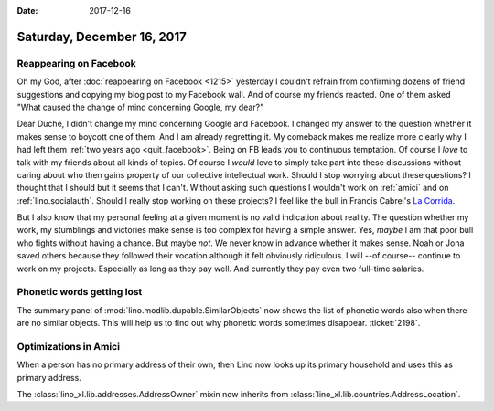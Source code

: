 :date: 2017-12-16

===========================
Saturday, December 16, 2017
===========================

Reappearing on Facebook
=======================

Oh my God, after :doc:`reappearing on Facebook <1215>` yesterday I
couldn't refrain from confirming dozens of friend suggestions and
copying my blog post to my Facebook wall.  And of course my friends
reacted.  One of them asked "What caused the change of mind concerning
Google, my dear?"

Dear Duche, I didn't change my mind concerning Google and Facebook.  I
changed my answer to the question whether it makes sense to boycott
one of them.  And I am already regretting it.  My comeback makes me
realize more clearly why I had left them :ref:`two years ago
<quit_facebook>`.  Being on FB leads you to continuous temptation.  Of
course I *love* to talk with my friends about all kinds of topics.  Of
course I *would* love to simply take part into these discussions
without caring about who then gains property of our collective
intellectual work.  Should I stop worrying about these questions?  I
thought that I should but it seems that I can't.  Without asking such
questions I wouldn't work on :ref:`amici` and on
:ref:`lino.socialauth`.  Should I really stop working on these
projects?  I feel like the bull in Francis Cabrel's `La Corrida
<https://www.youtube.com/watch?v=m1ET6SEtwbc>`__.

But I also know that my personal feeling at a given moment is no valid
indication about reality. The question whether my work, my stumblings
and victories make sense is too complex for having a simple answer.
Yes, *maybe* I am that poor bull who fights without having a chance.
But maybe *not*.  We never know in advance whether it makes sense.
Noah or Jona saved others because they followed their vocation
although it felt obviously ridiculous.  I will --of course-- continue
to work on my projects.  Especially as long as they pay well.  And
currently they pay even two full-time salaries.

Phonetic words getting lost
===========================

The summary panel of :mod:`lino.modlib.dupable.SimilarObjects` now
shows the list of phonetic words also when there are no similar
objects.  This will help us to find out why phonetic words sometimes
disappear.  :ticket:`2198`.


Optimizations in Amici
======================

When a person has no primary address of their own, then Lino now looks
up its primary household and uses this as primary address.

The :class:`lino_xl.lib.addresses.AddressOwner` mixin now inherits
from :class:`lino_xl.lib.countries.AddressLocation`.
